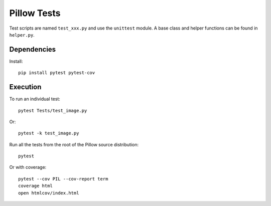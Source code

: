 Pillow Tests
============

Test scripts are named ``test_xxx.py`` and use the ``unittest`` module. A base class and helper functions can be found in ``helper.py``.

Dependencies
------------

Install::

    pip install pytest pytest-cov

Execution
---------

To run an individual test::

    pytest Tests/test_image.py

Or::

    pytest -k test_image.py

Run all the tests from the root of the Pillow source distribution::

    pytest

Or with coverage::

    pytest --cov PIL --cov-report term
    coverage html
    open htmlcov/index.html
